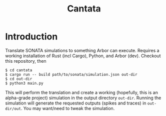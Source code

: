 #+title: Cantata

* Introduction

Translate SONATA simulations to something Arbor can execute.
Requires a working installation of Rust (incl Cargo), Python, and Arbor (dev).
Checkout this repository, then

#+begin_src shell
$ cd cantata
$ cargo run -- build path/to/sonata/simulation.json out-dir
$ cd out-dir
$ python3 main.py
#+end_src

This will perform the translation and create a working (hopefully, this is an
alpha-grade project) simulation in the output directory ~out-dir~. Running the
simulation will generate the requested outputs (spikes and traces) in
~out-dir/out~. You may want/need to tweak the simulation.
